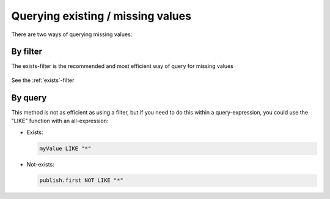Querying existing / missing values
==================================

There are two ways of querying missing values:


By filter
---------

The exists-filter is the recommended and most efficient way of query for missing values

  .. literalinclude:: filters/code/exists-filter.json
    :language: json


See the :ref:`exists`-filter


By query
--------

This method is not as efficient as using a filter, but if you need to do this within a query-expression, you could use the "LIKE" function with an all-expression:

* Exists:

  .. code-block:: sql

    myValue LIKE "*"

* Not-exists:

  .. code-block:: sql

    publish.first NOT LIKE "*"

